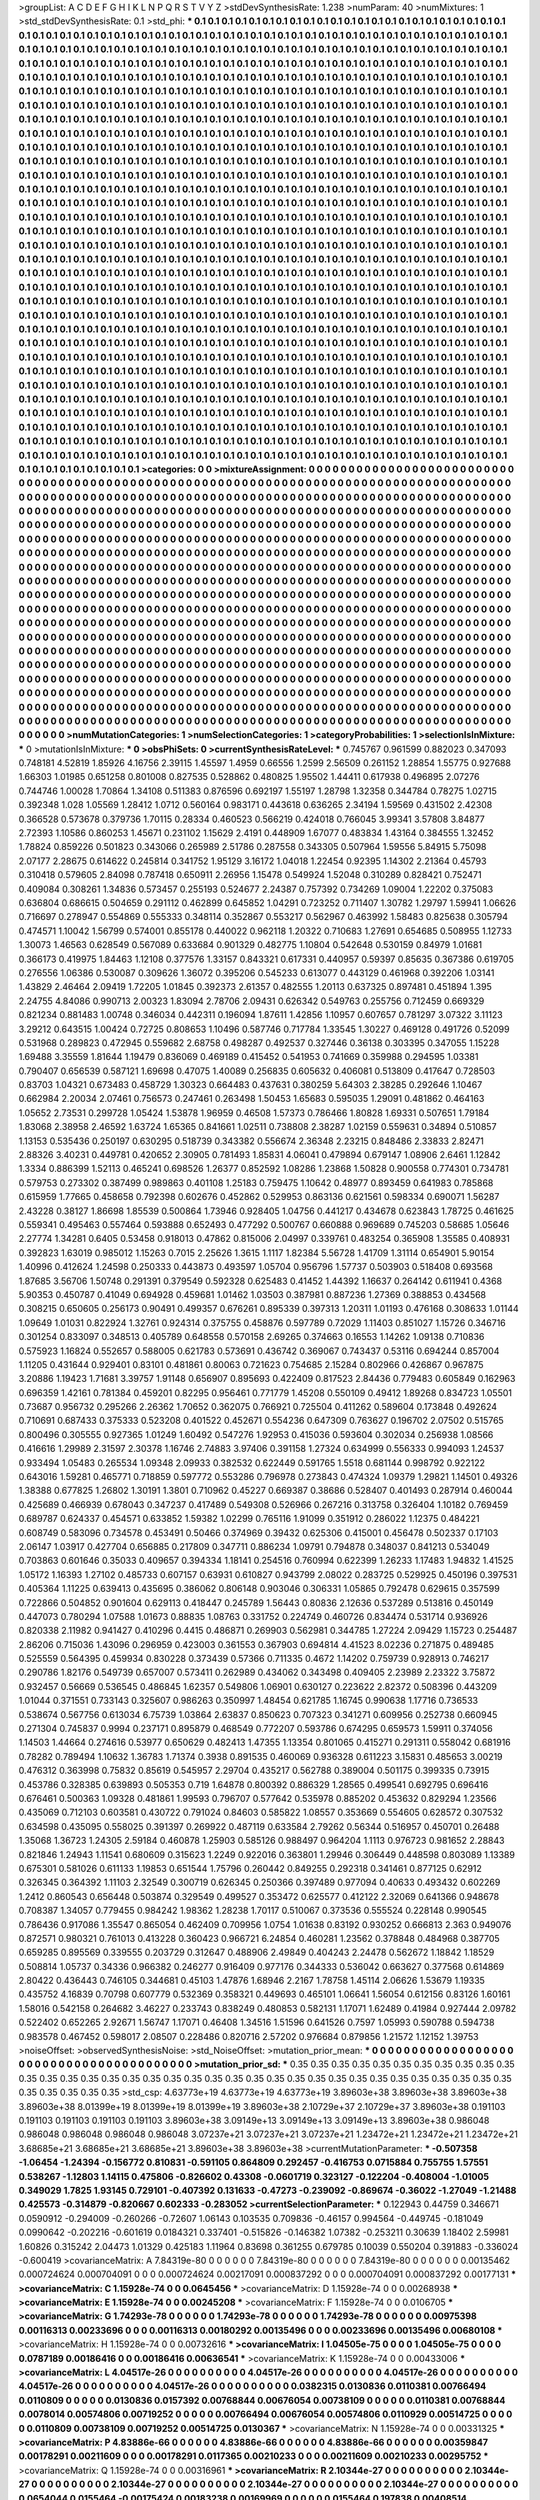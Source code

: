 >groupList:
A C D E F G H I K L
N P Q R S T V Y Z 
>stdDevSynthesisRate:
1.238 
>numParam:
40
>numMixtures:
1
>std_stdDevSynthesisRate:
0.1
>std_phi:
***
0.1 0.1 0.1 0.1 0.1 0.1 0.1 0.1 0.1 0.1
0.1 0.1 0.1 0.1 0.1 0.1 0.1 0.1 0.1 0.1
0.1 0.1 0.1 0.1 0.1 0.1 0.1 0.1 0.1 0.1
0.1 0.1 0.1 0.1 0.1 0.1 0.1 0.1 0.1 0.1
0.1 0.1 0.1 0.1 0.1 0.1 0.1 0.1 0.1 0.1
0.1 0.1 0.1 0.1 0.1 0.1 0.1 0.1 0.1 0.1
0.1 0.1 0.1 0.1 0.1 0.1 0.1 0.1 0.1 0.1
0.1 0.1 0.1 0.1 0.1 0.1 0.1 0.1 0.1 0.1
0.1 0.1 0.1 0.1 0.1 0.1 0.1 0.1 0.1 0.1
0.1 0.1 0.1 0.1 0.1 0.1 0.1 0.1 0.1 0.1
0.1 0.1 0.1 0.1 0.1 0.1 0.1 0.1 0.1 0.1
0.1 0.1 0.1 0.1 0.1 0.1 0.1 0.1 0.1 0.1
0.1 0.1 0.1 0.1 0.1 0.1 0.1 0.1 0.1 0.1
0.1 0.1 0.1 0.1 0.1 0.1 0.1 0.1 0.1 0.1
0.1 0.1 0.1 0.1 0.1 0.1 0.1 0.1 0.1 0.1
0.1 0.1 0.1 0.1 0.1 0.1 0.1 0.1 0.1 0.1
0.1 0.1 0.1 0.1 0.1 0.1 0.1 0.1 0.1 0.1
0.1 0.1 0.1 0.1 0.1 0.1 0.1 0.1 0.1 0.1
0.1 0.1 0.1 0.1 0.1 0.1 0.1 0.1 0.1 0.1
0.1 0.1 0.1 0.1 0.1 0.1 0.1 0.1 0.1 0.1
0.1 0.1 0.1 0.1 0.1 0.1 0.1 0.1 0.1 0.1
0.1 0.1 0.1 0.1 0.1 0.1 0.1 0.1 0.1 0.1
0.1 0.1 0.1 0.1 0.1 0.1 0.1 0.1 0.1 0.1
0.1 0.1 0.1 0.1 0.1 0.1 0.1 0.1 0.1 0.1
0.1 0.1 0.1 0.1 0.1 0.1 0.1 0.1 0.1 0.1
0.1 0.1 0.1 0.1 0.1 0.1 0.1 0.1 0.1 0.1
0.1 0.1 0.1 0.1 0.1 0.1 0.1 0.1 0.1 0.1
0.1 0.1 0.1 0.1 0.1 0.1 0.1 0.1 0.1 0.1
0.1 0.1 0.1 0.1 0.1 0.1 0.1 0.1 0.1 0.1
0.1 0.1 0.1 0.1 0.1 0.1 0.1 0.1 0.1 0.1
0.1 0.1 0.1 0.1 0.1 0.1 0.1 0.1 0.1 0.1
0.1 0.1 0.1 0.1 0.1 0.1 0.1 0.1 0.1 0.1
0.1 0.1 0.1 0.1 0.1 0.1 0.1 0.1 0.1 0.1
0.1 0.1 0.1 0.1 0.1 0.1 0.1 0.1 0.1 0.1
0.1 0.1 0.1 0.1 0.1 0.1 0.1 0.1 0.1 0.1
0.1 0.1 0.1 0.1 0.1 0.1 0.1 0.1 0.1 0.1
0.1 0.1 0.1 0.1 0.1 0.1 0.1 0.1 0.1 0.1
0.1 0.1 0.1 0.1 0.1 0.1 0.1 0.1 0.1 0.1
0.1 0.1 0.1 0.1 0.1 0.1 0.1 0.1 0.1 0.1
0.1 0.1 0.1 0.1 0.1 0.1 0.1 0.1 0.1 0.1
0.1 0.1 0.1 0.1 0.1 0.1 0.1 0.1 0.1 0.1
0.1 0.1 0.1 0.1 0.1 0.1 0.1 0.1 0.1 0.1
0.1 0.1 0.1 0.1 0.1 0.1 0.1 0.1 0.1 0.1
0.1 0.1 0.1 0.1 0.1 0.1 0.1 0.1 0.1 0.1
0.1 0.1 0.1 0.1 0.1 0.1 0.1 0.1 0.1 0.1
0.1 0.1 0.1 0.1 0.1 0.1 0.1 0.1 0.1 0.1
0.1 0.1 0.1 0.1 0.1 0.1 0.1 0.1 0.1 0.1
0.1 0.1 0.1 0.1 0.1 0.1 0.1 0.1 0.1 0.1
0.1 0.1 0.1 0.1 0.1 0.1 0.1 0.1 0.1 0.1
0.1 0.1 0.1 0.1 0.1 0.1 0.1 0.1 0.1 0.1
0.1 0.1 0.1 0.1 0.1 0.1 0.1 0.1 0.1 0.1
0.1 0.1 0.1 0.1 0.1 0.1 0.1 0.1 0.1 0.1
0.1 0.1 0.1 0.1 0.1 0.1 0.1 0.1 0.1 0.1
0.1 0.1 0.1 0.1 0.1 0.1 0.1 0.1 0.1 0.1
0.1 0.1 0.1 0.1 0.1 0.1 0.1 0.1 0.1 0.1
0.1 0.1 0.1 0.1 0.1 0.1 0.1 0.1 0.1 0.1
0.1 0.1 0.1 0.1 0.1 0.1 0.1 0.1 0.1 0.1
0.1 0.1 0.1 0.1 0.1 0.1 0.1 0.1 0.1 0.1
0.1 0.1 0.1 0.1 0.1 0.1 0.1 0.1 0.1 0.1
0.1 0.1 0.1 0.1 0.1 0.1 0.1 0.1 0.1 0.1
0.1 0.1 0.1 0.1 0.1 0.1 0.1 0.1 0.1 0.1
0.1 0.1 0.1 0.1 0.1 0.1 0.1 0.1 0.1 0.1
0.1 0.1 0.1 0.1 0.1 0.1 0.1 0.1 0.1 0.1
0.1 0.1 0.1 0.1 0.1 0.1 0.1 0.1 0.1 0.1
0.1 0.1 0.1 0.1 0.1 0.1 0.1 0.1 0.1 0.1
0.1 0.1 0.1 0.1 0.1 0.1 0.1 0.1 0.1 0.1
0.1 0.1 0.1 0.1 0.1 0.1 0.1 0.1 0.1 0.1
0.1 0.1 0.1 0.1 0.1 0.1 0.1 0.1 0.1 0.1
0.1 0.1 0.1 0.1 0.1 0.1 0.1 0.1 0.1 0.1
0.1 0.1 0.1 0.1 0.1 0.1 0.1 0.1 0.1 0.1
0.1 0.1 0.1 0.1 0.1 0.1 0.1 0.1 0.1 0.1
0.1 0.1 0.1 0.1 0.1 0.1 0.1 0.1 0.1 0.1
0.1 0.1 0.1 0.1 0.1 0.1 0.1 0.1 0.1 0.1
0.1 0.1 0.1 0.1 0.1 0.1 0.1 0.1 0.1 0.1
0.1 0.1 0.1 0.1 0.1 0.1 0.1 0.1 0.1 0.1
0.1 0.1 0.1 0.1 0.1 0.1 0.1 0.1 0.1 0.1
0.1 0.1 0.1 0.1 0.1 0.1 0.1 0.1 0.1 0.1
0.1 0.1 0.1 0.1 0.1 0.1 0.1 0.1 0.1 0.1
0.1 0.1 0.1 0.1 0.1 0.1 0.1 0.1 0.1 0.1
0.1 0.1 0.1 0.1 0.1 0.1 0.1 0.1 0.1 0.1
0.1 0.1 0.1 0.1 0.1 0.1 0.1 0.1 0.1 0.1
0.1 0.1 0.1 0.1 0.1 0.1 0.1 0.1 0.1 0.1
0.1 0.1 0.1 0.1 0.1 0.1 0.1 0.1 0.1 0.1
0.1 0.1 0.1 0.1 0.1 0.1 0.1 0.1 0.1 0.1
0.1 0.1 0.1 0.1 0.1 0.1 0.1 0.1 0.1 0.1
0.1 0.1 0.1 0.1 0.1 0.1 0.1 0.1 0.1 0.1
0.1 0.1 0.1 0.1 0.1 0.1 0.1 0.1 0.1 0.1
0.1 0.1 0.1 0.1 0.1 0.1 0.1 0.1 0.1 0.1
0.1 0.1 0.1 0.1 0.1 0.1 0.1 0.1 0.1 0.1
0.1 0.1 0.1 0.1 0.1 0.1 0.1 0.1 0.1 0.1
0.1 0.1 0.1 0.1 0.1 0.1 0.1 0.1 0.1 0.1
0.1 0.1 0.1 0.1 0.1 0.1 0.1 0.1 0.1 0.1
0.1 0.1 0.1 0.1 0.1 0.1 0.1 0.1 0.1 0.1
0.1 0.1 0.1 0.1 0.1 0.1 0.1 0.1 0.1 0.1
0.1 0.1 0.1 0.1 0.1 0.1 0.1 0.1 0.1 0.1
0.1 0.1 0.1 0.1 0.1 0.1 0.1 0.1 0.1 0.1
0.1 0.1 0.1 0.1 0.1 0.1 0.1 0.1 0.1 0.1
0.1 0.1 0.1 0.1 0.1 0.1 0.1 0.1 0.1 0.1
0.1 0.1 0.1 0.1 0.1 0.1 0.1 0.1 0.1 0.1
0.1 0.1 0.1 0.1 0.1 0.1 0.1 0.1 0.1 0.1
0.1 0.1 0.1 0.1 0.1 0.1 0.1 0.1 0.1 0.1
0.1 0.1 0.1 0.1 0.1 0.1 0.1 0.1 0.1 0.1
0.1 0.1 0.1 0.1 0.1 0.1 0.1 0.1 0.1 0.1
0.1 0.1 0.1 0.1 0.1 0.1 0.1 0.1 0.1 0.1
0.1 0.1 0.1 0.1 0.1 0.1 0.1 0.1 0.1 0.1
0.1 0.1 0.1 0.1 0.1 0.1 0.1 0.1 0.1 0.1
0.1 0.1 0.1 0.1 0.1 0.1 0.1 0.1 0.1 0.1
0.1 0.1 0.1 0.1 0.1 0.1 0.1 0.1 0.1 0.1
0.1 0.1 0.1 0.1 0.1 0.1 0.1 0.1 0.1 0.1
0.1 0.1 0.1 0.1 0.1 0.1 0.1 0.1 0.1 0.1
0.1 0.1 0.1 0.1 0.1 0.1 0.1 0.1 0.1 0.1
0.1 0.1 0.1 0.1 0.1 0.1 0.1 0.1 0.1 0.1
0.1 0.1 0.1 0.1 0.1 0.1 0.1 0.1 0.1 0.1
0.1 0.1 0.1 0.1 0.1 0.1 0.1 0.1 0.1 0.1
0.1 0.1 0.1 0.1 0.1 0.1 0.1 0.1 
>categories:
0 0
>mixtureAssignment:
0 0 0 0 0 0 0 0 0 0 0 0 0 0 0 0 0 0 0 0 0 0 0 0 0 0 0 0 0 0 0 0 0 0 0 0 0 0 0 0 0 0 0 0 0 0 0 0 0 0
0 0 0 0 0 0 0 0 0 0 0 0 0 0 0 0 0 0 0 0 0 0 0 0 0 0 0 0 0 0 0 0 0 0 0 0 0 0 0 0 0 0 0 0 0 0 0 0 0 0
0 0 0 0 0 0 0 0 0 0 0 0 0 0 0 0 0 0 0 0 0 0 0 0 0 0 0 0 0 0 0 0 0 0 0 0 0 0 0 0 0 0 0 0 0 0 0 0 0 0
0 0 0 0 0 0 0 0 0 0 0 0 0 0 0 0 0 0 0 0 0 0 0 0 0 0 0 0 0 0 0 0 0 0 0 0 0 0 0 0 0 0 0 0 0 0 0 0 0 0
0 0 0 0 0 0 0 0 0 0 0 0 0 0 0 0 0 0 0 0 0 0 0 0 0 0 0 0 0 0 0 0 0 0 0 0 0 0 0 0 0 0 0 0 0 0 0 0 0 0
0 0 0 0 0 0 0 0 0 0 0 0 0 0 0 0 0 0 0 0 0 0 0 0 0 0 0 0 0 0 0 0 0 0 0 0 0 0 0 0 0 0 0 0 0 0 0 0 0 0
0 0 0 0 0 0 0 0 0 0 0 0 0 0 0 0 0 0 0 0 0 0 0 0 0 0 0 0 0 0 0 0 0 0 0 0 0 0 0 0 0 0 0 0 0 0 0 0 0 0
0 0 0 0 0 0 0 0 0 0 0 0 0 0 0 0 0 0 0 0 0 0 0 0 0 0 0 0 0 0 0 0 0 0 0 0 0 0 0 0 0 0 0 0 0 0 0 0 0 0
0 0 0 0 0 0 0 0 0 0 0 0 0 0 0 0 0 0 0 0 0 0 0 0 0 0 0 0 0 0 0 0 0 0 0 0 0 0 0 0 0 0 0 0 0 0 0 0 0 0
0 0 0 0 0 0 0 0 0 0 0 0 0 0 0 0 0 0 0 0 0 0 0 0 0 0 0 0 0 0 0 0 0 0 0 0 0 0 0 0 0 0 0 0 0 0 0 0 0 0
0 0 0 0 0 0 0 0 0 0 0 0 0 0 0 0 0 0 0 0 0 0 0 0 0 0 0 0 0 0 0 0 0 0 0 0 0 0 0 0 0 0 0 0 0 0 0 0 0 0
0 0 0 0 0 0 0 0 0 0 0 0 0 0 0 0 0 0 0 0 0 0 0 0 0 0 0 0 0 0 0 0 0 0 0 0 0 0 0 0 0 0 0 0 0 0 0 0 0 0
0 0 0 0 0 0 0 0 0 0 0 0 0 0 0 0 0 0 0 0 0 0 0 0 0 0 0 0 0 0 0 0 0 0 0 0 0 0 0 0 0 0 0 0 0 0 0 0 0 0
0 0 0 0 0 0 0 0 0 0 0 0 0 0 0 0 0 0 0 0 0 0 0 0 0 0 0 0 0 0 0 0 0 0 0 0 0 0 0 0 0 0 0 0 0 0 0 0 0 0
0 0 0 0 0 0 0 0 0 0 0 0 0 0 0 0 0 0 0 0 0 0 0 0 0 0 0 0 0 0 0 0 0 0 0 0 0 0 0 0 0 0 0 0 0 0 0 0 0 0
0 0 0 0 0 0 0 0 0 0 0 0 0 0 0 0 0 0 0 0 0 0 0 0 0 0 0 0 0 0 0 0 0 0 0 0 0 0 0 0 0 0 0 0 0 0 0 0 0 0
0 0 0 0 0 0 0 0 0 0 0 0 0 0 0 0 0 0 0 0 0 0 0 0 0 0 0 0 0 0 0 0 0 0 0 0 0 0 0 0 0 0 0 0 0 0 0 0 0 0
0 0 0 0 0 0 0 0 0 0 0 0 0 0 0 0 0 0 0 0 0 0 0 0 0 0 0 0 0 0 0 0 0 0 0 0 0 0 0 0 0 0 0 0 0 0 0 0 0 0
0 0 0 0 0 0 0 0 0 0 0 0 0 0 0 0 0 0 0 0 0 0 0 0 0 0 0 0 0 0 0 0 0 0 0 0 0 0 0 0 0 0 0 0 0 0 0 0 0 0
0 0 0 0 0 0 0 0 0 0 0 0 0 0 0 0 0 0 0 0 0 0 0 0 0 0 0 0 0 0 0 0 0 0 0 0 0 0 0 0 0 0 0 0 0 0 0 0 0 0
0 0 0 0 0 0 0 0 0 0 0 0 0 0 0 0 0 0 0 0 0 0 0 0 0 0 0 0 0 0 0 0 0 0 0 0 0 0 0 0 0 0 0 0 0 0 0 0 0 0
0 0 0 0 0 0 0 0 0 0 0 0 0 0 0 0 0 0 0 0 0 0 0 0 0 0 0 0 0 0 0 0 0 0 0 0 0 0 0 0 0 0 0 0 0 0 0 0 0 0
0 0 0 0 0 0 0 0 0 0 0 0 0 0 0 0 0 0 0 0 0 0 0 0 0 0 0 0 0 0 0 0 0 0 0 0 0 0 0 0 0 0 0 0 0 0 0 0 
>numMutationCategories:
1
>numSelectionCategories:
1
>categoryProbabilities:
1 
>selectionIsInMixture:
***
0 
>mutationIsInMixture:
***
0 
>obsPhiSets:
0
>currentSynthesisRateLevel:
***
0.745767 0.961599 0.882023 0.347093 0.748181 4.52819 1.85926 4.16756 2.39115 1.45597
1.4959 0.66556 1.2599 2.56509 0.261152 1.28854 1.55775 0.927688 1.66303 1.01985
0.651258 0.801008 0.827535 0.528862 0.480825 1.95502 1.44411 0.617938 0.496895 2.07276
0.744746 1.00028 1.70864 1.34108 0.511383 0.876596 0.692197 1.55197 1.28798 1.32358
0.344784 0.78275 1.02715 0.392348 1.028 1.05569 1.28412 1.0712 0.560164 0.983171
0.443618 0.636265 2.34194 1.59569 0.431502 2.42308 0.366528 0.573678 0.379736 1.70115
0.28334 0.460523 0.566219 0.424018 0.766045 3.99341 3.57808 3.84877 2.72393 1.10586
0.860253 1.45671 0.231102 1.15629 2.4191 0.448909 1.67077 0.483834 1.43164 0.384555
1.32452 1.78824 0.859226 0.501823 0.343066 0.265989 2.51786 0.287558 0.343305 0.507964
1.59556 5.84915 5.75098 2.07177 2.28675 0.614622 0.245814 0.341752 1.95129 3.16172
1.04018 1.22454 0.92395 1.14302 2.21364 0.45793 0.310418 0.579605 2.84098 0.787418
0.650911 2.26956 1.15478 0.549924 1.52048 0.310289 0.828421 0.752471 0.409084 0.308261
1.34836 0.573457 0.255193 0.524677 2.24387 0.757392 0.734269 1.09004 1.22202 0.375083
0.636804 0.686615 0.504659 0.291112 0.462899 0.645852 1.04291 0.723252 0.711407 1.30782
1.29797 1.59941 1.06626 0.716697 0.278947 0.554869 0.555333 0.348114 0.352867 0.553217
0.562967 0.463992 1.58483 0.825638 0.305794 0.474571 1.10042 1.56799 0.574001 0.855178
0.440022 0.962118 1.20322 0.710683 1.27691 0.654685 0.508955 1.12733 1.30073 1.46563
0.628549 0.567089 0.633684 0.901329 0.482775 1.10804 0.542648 0.530159 0.84979 1.01681
0.366173 0.419975 1.84463 1.12108 0.377576 1.33157 0.843321 0.617331 0.440957 0.59397
0.85635 0.367386 0.619705 0.276556 1.06386 0.530087 0.309626 1.36072 0.395206 0.545233
0.613077 0.443129 0.461968 0.392206 1.03141 1.43829 2.46464 2.09419 1.72205 1.01845
0.392373 2.61357 0.482555 1.20113 0.637325 0.897481 0.451894 1.395 2.24755 4.84086
0.990713 2.00323 1.83094 2.78706 2.09431 0.626342 0.549763 0.255756 0.712459 0.669329
0.821234 0.881483 1.00748 0.346034 0.442311 0.196094 1.87611 1.42856 1.10957 0.607657
0.781297 3.07322 3.11123 3.29212 0.643515 1.00424 0.72725 0.808653 1.10496 0.587746
0.717784 1.33545 1.30227 0.469128 0.491726 0.52099 0.531968 0.289823 0.472945 0.559682
2.68758 0.498287 0.492537 0.327446 0.36138 0.303395 0.347055 1.15228 1.69488 3.35559
1.81644 1.19479 0.836069 0.469189 0.415452 0.541953 0.741669 0.359988 0.294595 1.03381
0.790407 0.656539 0.587121 1.69698 0.47075 1.40089 0.256835 0.605632 0.406081 0.513809
0.417647 0.728503 0.83703 1.04321 0.673483 0.458729 1.30323 0.664483 0.437631 0.380259
5.64303 2.38285 0.292646 1.10467 0.662984 2.20034 2.07461 0.756573 0.247461 0.263498
1.50453 1.65683 0.595035 1.29091 0.481862 0.464163 1.05652 2.73531 0.299728 1.05424
1.53878 1.96959 0.46508 1.57373 0.786466 1.80828 1.69331 0.507651 1.79184 1.83068
2.38958 2.46592 1.63724 1.65365 0.841661 1.02511 0.738808 2.38287 1.02159 0.559631
0.34894 0.510857 1.13153 0.535436 0.250197 0.630295 0.518739 0.343382 0.556674 2.36348
2.23215 0.848486 2.33833 2.82471 2.88326 3.40231 0.449781 0.420652 2.30905 0.781493
1.85831 4.06041 0.479894 0.679147 1.08906 2.6461 1.12842 1.3334 0.886399 1.52113
0.465241 0.698526 1.26377 0.852592 1.08286 1.23868 1.50828 0.900558 0.774301 0.734781
0.579753 0.273302 0.387499 0.989863 0.401108 1.25183 0.759475 1.10642 0.48977 0.893459
0.641983 0.785868 0.615959 1.77665 0.458658 0.792398 0.602676 0.452862 0.529953 0.863136
0.621561 0.598334 0.690071 1.56287 2.43228 0.38127 1.86698 1.85539 0.500864 1.73946
0.928405 1.04756 0.441217 0.434678 0.623843 1.78725 0.461625 0.559341 0.495463 0.557464
0.593888 0.652493 0.477292 0.500767 0.660888 0.969689 0.745203 0.58685 1.05646 2.27774
1.34281 0.6405 0.53458 0.918013 0.47862 0.815006 2.04997 0.339761 0.483254 0.365908
1.35585 0.408931 0.392823 1.63019 0.985012 1.15263 0.7015 2.25626 1.3615 1.1117
1.82384 5.56728 1.41709 1.31114 0.654901 5.90154 1.40996 0.412624 1.24598 0.250333
0.443873 0.493597 1.05704 0.956796 1.57737 0.503903 0.518408 0.693568 1.87685 3.56706
1.50748 0.291391 0.379549 0.592328 0.625483 0.41452 1.44392 1.16637 0.264142 0.611941
0.4368 5.90353 0.450787 0.41049 0.694928 0.459681 1.01462 1.03503 0.387981 0.887236
1.27369 0.388853 0.434568 0.308215 0.650605 0.256173 0.90491 0.499357 0.676261 0.895339
0.397313 1.20311 1.01193 0.476168 0.308633 1.01144 1.09649 1.01031 0.822924 1.32761
0.924314 0.375755 0.458876 0.597789 0.72029 1.11403 0.851027 1.15726 0.346716 0.301254
0.833097 0.348513 0.405789 0.648558 0.570158 2.69265 0.374663 0.16553 1.14262 1.09138
0.710836 0.575923 1.16824 0.552657 0.588005 0.621783 0.573691 0.436742 0.369067 0.743437
0.53116 0.694244 0.857004 1.11205 0.431644 0.929401 0.83101 0.481861 0.80063 0.721623
0.754685 2.15284 0.802966 0.426867 0.967875 3.20886 1.19423 1.71681 3.39757 1.91148
0.656907 0.895693 0.422409 0.817523 2.84436 0.779483 0.605849 0.162963 0.696359 1.42161
0.781384 0.459201 0.82295 0.956461 0.771779 1.45208 0.550109 0.49412 1.89268 0.834723
1.05501 0.73687 0.956732 0.295266 2.26362 1.70652 0.362075 0.766921 0.725504 0.411262
0.589604 0.173848 0.492624 0.710691 0.687433 0.375333 0.523208 0.401522 0.452671 0.554236
0.647309 0.763627 0.196702 2.07502 0.515765 0.800496 0.305555 0.927365 1.01249 1.60492
0.547276 1.92953 0.415036 0.593604 0.302034 0.256938 1.08566 0.416616 1.29989 2.31597
2.30378 1.16746 2.74883 3.97406 0.391158 1.27324 0.634999 0.556333 0.994093 1.24537
0.933494 1.05483 0.265534 1.09348 2.09933 0.382532 0.622449 0.591765 1.5518 0.681144
0.998792 0.922122 0.643016 1.59281 0.465771 0.718859 0.597772 0.553286 0.796978 0.273843
0.474324 1.09379 1.29821 1.14501 0.49326 1.38388 0.677825 1.26802 1.30191 1.3801
0.710962 0.45227 0.669387 0.38686 0.528407 0.401493 0.287914 0.460044 0.425689 0.466939
0.678043 0.347237 0.417489 0.549308 0.526966 0.267216 0.313758 0.326404 1.10182 0.769459
0.689787 0.624337 0.454571 0.633852 1.59382 1.02299 0.765116 1.91099 0.351912 0.286022
1.12375 0.484221 0.608749 0.583096 0.734578 0.453491 0.50466 0.374969 0.39432 0.625306
0.415001 0.456478 0.502337 0.17103 2.06147 1.03917 0.427704 0.656885 0.217809 0.347711
0.886234 1.09791 0.794878 0.348037 0.841213 0.534049 0.703863 0.601646 0.35033 0.409657
0.394334 1.18141 0.254516 0.760994 0.622399 1.26233 1.17483 1.94832 1.41525 1.05172
1.16393 1.27102 0.485733 0.607157 0.63931 0.610827 0.943799 2.08022 0.283725 0.529925
0.450196 0.397531 0.405364 1.11225 0.639413 0.435695 0.386062 0.806148 0.903046 0.306331
1.05865 0.792478 0.629615 0.357599 0.722866 0.504852 0.901604 0.629113 0.418447 0.245789
1.56443 0.80836 2.12636 0.537289 0.513816 0.450149 0.447073 0.780294 1.07588 1.01673
0.88835 1.08763 0.331752 0.224749 0.460726 0.834474 0.531714 0.936926 0.820338 2.11982
0.941427 0.410296 0.4415 0.486871 0.269903 0.562981 0.344785 1.27224 2.09429 1.15723
0.254487 2.86206 0.715036 1.43096 0.296959 0.423003 0.361553 0.367903 0.694814 4.41523
8.02236 0.271875 0.489485 0.525559 0.564395 0.459934 0.830228 0.373439 0.57366 0.711335
0.4672 1.14202 0.759739 0.928913 0.746217 0.290786 1.82176 0.549739 0.657007 0.573411
0.262989 0.434062 0.343498 0.409405 2.23989 2.23322 3.75872 0.932457 0.56669 0.536545
0.486845 1.62357 0.549806 1.06901 0.630127 0.223622 2.82372 0.508396 0.443209 1.01044
0.371551 0.733143 0.325607 0.986263 0.350997 1.48454 0.621785 1.16745 0.990638 1.17716
0.736533 0.538674 0.567756 0.613034 6.75739 1.03864 2.63837 0.850623 0.707323 0.341271
0.609956 0.252738 0.660945 0.271304 0.745837 0.9994 0.237171 0.895879 0.468549 0.772207
0.593786 0.674295 0.659573 1.59911 0.374056 1.14503 1.44664 0.274616 0.53977 0.650629
0.482413 1.47355 1.13354 0.801065 0.415271 0.291311 0.558042 0.681916 0.78282 0.789494
1.10632 1.36783 1.71374 0.3938 0.891535 0.460069 0.936328 0.611223 3.15831 0.485653
3.00219 0.476312 0.363998 0.75832 0.85619 0.545957 2.29704 0.435217 0.562788 0.389004
0.501175 0.399335 0.73915 0.453786 0.328385 0.639893 0.505353 0.719 1.64878 0.800392
0.886329 1.28565 0.499541 0.692795 0.696416 0.676461 0.500363 1.09328 0.481861 1.99593
0.796707 0.577642 0.535978 0.885202 0.453632 0.829294 1.23566 0.435069 0.712103 0.603581
0.430722 0.791024 0.84603 0.585822 1.08557 0.353669 0.554605 0.628572 0.307532 0.634598
0.435095 0.558025 0.391397 0.269922 0.487119 0.633584 2.79262 0.56344 0.516957 0.450701
0.26488 1.35068 1.36723 1.24305 2.59184 0.460878 1.25903 0.585126 0.988497 0.964204
1.1113 0.976723 0.981652 2.28843 0.821846 1.24943 1.11541 0.680609 0.315623 1.2249
0.922016 0.363801 1.29946 0.306449 0.448598 0.803089 1.13389 0.675301 0.581026 0.611133
1.19853 0.651544 1.75796 0.260442 0.849255 0.292318 0.341461 0.877125 0.62912 0.326345
0.364392 1.11103 2.32549 0.300719 0.626345 0.250366 0.397489 0.977094 0.40633 0.493432
0.602269 1.2412 0.860543 0.656448 0.503874 0.329549 0.499527 0.353472 0.625577 0.412122
2.32069 0.641366 0.948678 0.708387 1.34057 0.779455 0.984242 1.98362 1.28238 1.70117
0.510067 0.373536 0.555524 0.228148 0.990545 0.786436 0.917086 1.35547 0.865054 0.462409
0.709956 1.0754 1.01638 0.83192 0.930252 0.666813 2.363 0.949076 0.872571 0.980321
0.761013 0.413228 0.360423 0.966721 6.24854 0.460281 1.23562 0.378848 0.484968 0.387705
0.659285 0.895569 0.339555 0.203729 0.312647 0.488906 2.49849 0.404243 2.24478 0.562672
1.18842 1.18529 0.508814 1.05737 0.34336 0.966382 0.246277 0.916409 0.977176 0.344333
0.536042 0.663627 0.377568 0.614869 2.80422 0.436443 0.746105 0.344681 0.45103 1.47876
1.68946 2.2167 1.78758 1.45114 2.06626 1.53679 1.19335 0.435752 4.16839 0.70798
0.607779 0.532369 0.358321 0.449693 0.465101 1.06641 1.56054 0.612156 0.83126 1.60161
1.58016 0.542158 0.264682 3.46227 0.233743 0.838249 0.480853 0.582131 1.17071 1.62489
0.41984 0.927444 2.09782 0.522402 0.652265 2.92671 1.56747 1.17071 0.46408 1.34516
1.51596 0.641526 0.7597 1.05993 0.590788 0.594738 0.983578 0.467452 0.598017 2.08507
0.228486 0.820716 2.57202 0.976684 0.879856 1.21572 1.12152 1.39753 
>noiseOffset:
>observedSynthesisNoise:
>std_NoiseOffset:
>mutation_prior_mean:
***
0 0 0 0 0 0 0 0 0 0
0 0 0 0 0 0 0 0 0 0
0 0 0 0 0 0 0 0 0 0
0 0 0 0 0 0 0 0 0 0
>mutation_prior_sd:
***
0.35 0.35 0.35 0.35 0.35 0.35 0.35 0.35 0.35 0.35
0.35 0.35 0.35 0.35 0.35 0.35 0.35 0.35 0.35 0.35
0.35 0.35 0.35 0.35 0.35 0.35 0.35 0.35 0.35 0.35
0.35 0.35 0.35 0.35 0.35 0.35 0.35 0.35 0.35 0.35
>std_csp:
4.63773e+19 4.63773e+19 4.63773e+19 3.89603e+38 3.89603e+38 3.89603e+38 3.89603e+38 8.01399e+19 8.01399e+19 8.01399e+19
3.89603e+38 2.10729e+37 2.10729e+37 3.89603e+38 0.191103 0.191103 0.191103 0.191103 0.191103 3.89603e+38
3.09149e+13 3.09149e+13 3.09149e+13 3.89603e+38 0.986048 0.986048 0.986048 0.986048 0.986048 3.07237e+21
3.07237e+21 3.07237e+21 1.23472e+21 1.23472e+21 1.23472e+21 3.68685e+21 3.68685e+21 3.68685e+21 3.89603e+38 3.89603e+38
>currentMutationParameter:
***
-0.507358 -1.06454 -1.24394 -0.156772 0.810831 -0.591105 0.864809 0.292457 -0.416753 0.0715884
0.755755 1.57551 0.538267 -1.12803 1.14115 0.475806 -0.826602 0.43308 -0.0601719 0.323127
-0.122204 -0.408004 -1.01005 0.349029 1.7825 1.93145 0.729101 -0.407392 0.131633 -0.47273
-0.239092 -0.869674 -0.36022 -1.27049 -1.21488 0.425573 -0.314879 -0.820667 0.602333 -0.283052
>currentSelectionParameter:
***
0.122943 0.44759 0.346671 0.0590912 -0.294009 -0.260266 -0.72607 1.06143 0.103535 0.709836
-0.46157 0.994564 -0.449745 -0.181049 0.0990642 -0.202216 -0.601619 0.0184321 0.337401 -0.515826
-0.146382 1.07382 -0.253211 0.30639 1.18402 2.59981 1.60826 0.315242 2.04473 1.01329
0.425183 1.11964 0.83698 0.361255 0.679785 0.10039 0.550204 0.391883 -0.336024 -0.600419
>covarianceMatrix:
A
7.84319e-80	0	0	0	0	0	
0	7.84319e-80	0	0	0	0	
0	0	7.84319e-80	0	0	0	
0	0	0	0.00135462	0.000724624	0.000704091	
0	0	0	0.000724624	0.00217091	0.000837292	
0	0	0	0.000704091	0.000837292	0.00177131	
***
>covarianceMatrix:
C
1.15928e-74	0	
0	0.0645456	
***
>covarianceMatrix:
D
1.15928e-74	0	
0	0.00268938	
***
>covarianceMatrix:
E
1.15928e-74	0	
0	0.00245208	
***
>covarianceMatrix:
F
1.15928e-74	0	
0	0.0106705	
***
>covarianceMatrix:
G
1.74293e-78	0	0	0	0	0	
0	1.74293e-78	0	0	0	0	
0	0	1.74293e-78	0	0	0	
0	0	0	0.00975398	0.00116313	0.00233696	
0	0	0	0.00116313	0.00180292	0.00135496	
0	0	0	0.00233696	0.00135496	0.00680108	
***
>covarianceMatrix:
H
1.15928e-74	0	
0	0.00732616	
***
>covarianceMatrix:
I
1.04505e-75	0	0	0	
0	1.04505e-75	0	0	
0	0	0.0787189	0.00186416	
0	0	0.00186416	0.00636541	
***
>covarianceMatrix:
K
1.15928e-74	0	
0	0.00433006	
***
>covarianceMatrix:
L
4.04517e-26	0	0	0	0	0	0	0	0	0	
0	4.04517e-26	0	0	0	0	0	0	0	0	
0	0	4.04517e-26	0	0	0	0	0	0	0	
0	0	0	4.04517e-26	0	0	0	0	0	0	
0	0	0	0	4.04517e-26	0	0	0	0	0	
0	0	0	0	0	0.0382315	0.0130836	0.0110381	0.00766494	0.0110809	
0	0	0	0	0	0.0130836	0.0157392	0.00768844	0.00676054	0.00738109	
0	0	0	0	0	0.0110381	0.00768844	0.0078014	0.00574806	0.00719252	
0	0	0	0	0	0.00766494	0.00676054	0.00574806	0.0110929	0.00514725	
0	0	0	0	0	0.0110809	0.00738109	0.00719252	0.00514725	0.0130367	
***
>covarianceMatrix:
N
1.15928e-74	0	
0	0.00331325	
***
>covarianceMatrix:
P
4.83886e-66	0	0	0	0	0	
0	4.83886e-66	0	0	0	0	
0	0	4.83886e-66	0	0	0	
0	0	0	0.00359847	0.00178291	0.00211609	
0	0	0	0.00178291	0.0117365	0.00210233	
0	0	0	0.00211609	0.00210233	0.00295752	
***
>covarianceMatrix:
Q
1.15928e-74	0	
0	0.00316961	
***
>covarianceMatrix:
R
2.10344e-27	0	0	0	0	0	0	0	0	0	
0	2.10344e-27	0	0	0	0	0	0	0	0	
0	0	2.10344e-27	0	0	0	0	0	0	0	
0	0	0	2.10344e-27	0	0	0	0	0	0	
0	0	0	0	2.10344e-27	0	0	0	0	0	
0	0	0	0	0	0.0654044	0.0155464	-0.00175424	0.00183238	0.00169969	
0	0	0	0	0	0.0155464	0.197838	0.00408514	-0.000641189	-0.0039	
0	0	0	0	0	-0.00175424	0.00408514	0.0213118	0.00180382	0.000919913	
0	0	0	0	0	0.00183238	-0.000641189	0.00180382	0.00168906	0.000891622	
0	0	0	0	0	0.00169969	-0.0039	0.000919913	0.000891622	0.0214014	
***
>covarianceMatrix:
S
1.87053e-78	0	0	0	0	0	
0	1.87053e-78	0	0	0	0	
0	0	1.87053e-78	0	0	0	
0	0	0	0.00886975	0.000635713	0.0023516	
0	0	0	0.000635713	0.00281379	0.000491571	
0	0	0	0.0023516	0.000491571	0.00572729	
***
>covarianceMatrix:
T
2.12069e-82	0	0	0	0	0	
0	2.12069e-82	0	0	0	0	
0	0	2.12069e-82	0	0	0	
0	0	0	0.00761054	0.000703815	0.00157068	
0	0	0	0.000703815	0.00187488	0.000841123	
0	0	0	0.00157068	0.000841123	0.00305054	
***
>covarianceMatrix:
V
4.8861e-81	0	0	0	0	0	
0	4.8861e-81	0	0	0	0	
0	0	4.8861e-81	0	0	0	
0	0	0	0.00467409	0.00205106	0.00214331	
0	0	0	0.00205106	0.00546837	0.0016601	
0	0	0	0.00214331	0.0016601	0.00423951	
***
>covarianceMatrix:
Y
1.15928e-74	0	
0	0.0117505	
***
>covarianceMatrix:
Z
1.15928e-74	0	
0	0.0112566	
***
